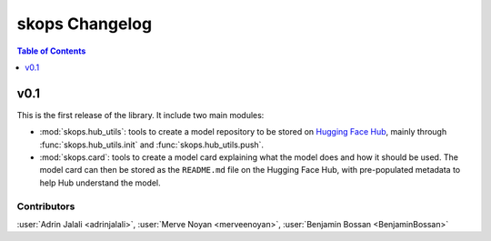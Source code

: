 .. _changelog:

skops Changelog
===============

.. contents:: Table of Contents
    :depth: 1
    :local:

v0.1
----

This is the first release of the library. It include two main modules:

- :mod:`skops.hub_utils`: tools to create a model repository to be stored on
  `Hugging Face Hub <https://hf.co/models>`__, mainly through
  :func:`skops.hub_utils.init` and :func:`skops.hub_utils.push`.
- :mod:`skops.card`: tools to create a model card explaining what the model does
  and how it should be used. The model card can then be stored as the
  ``README.md`` file on the Hugging Face Hub, with pre-populated metadata to
  help Hub understand the model.


Contributors
~~~~~~~~~~~~

:user:`Adrin Jalali <adrinjalali>`, :user:`Merve Noyan <merveenoyan>`,
:user:`Benjamin Bossan <BenjaminBossan>`

